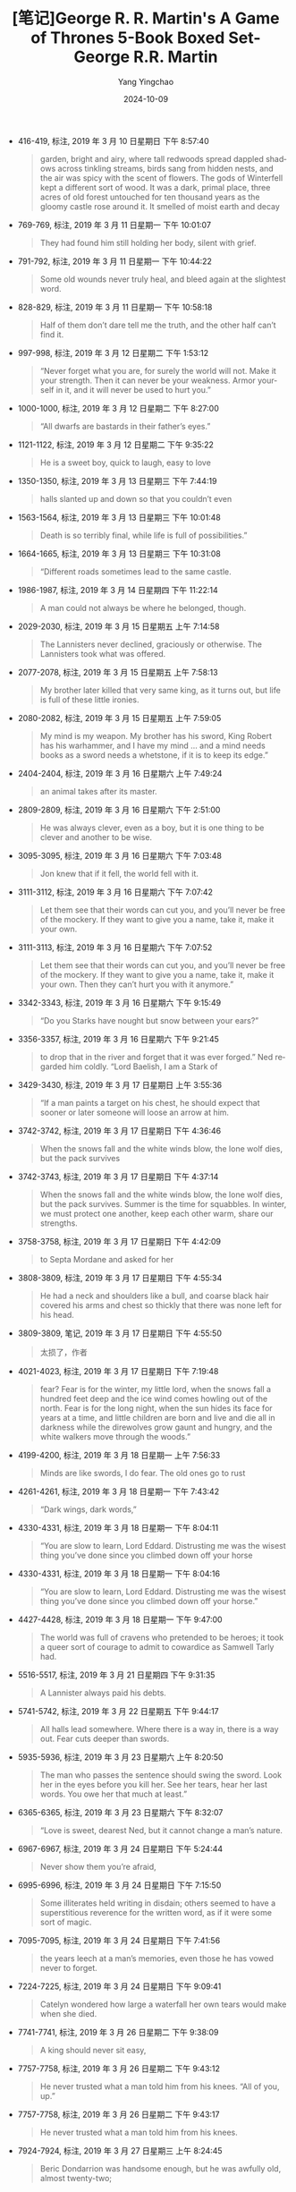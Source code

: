 :PROPERTIES:
:ID:       880b4f85-b0f0-4cb8-a921-3f1a69d46c76
:END:
#+TITLE: [笔记]George R. R. Martin's A Game of Thrones 5-Book Boxed Set-George R.R. Martin
#+AUTHOR: Yang Yingchao
#+DATE:   2024-10-09
#+OPTIONS:  ^:nil H:5 num:t toc:2 \n:nil ::t |:t -:t f:t *:t tex:t d:(HIDE) tags:not-in-toc
#+STARTUP:   oddeven lognotestate
#+SEQ_TODO: TODO(t) INPROGRESS(i) WAITING(w@) | DONE(d) CANCELED(c@)
#+LANGUAGE: en
#+TAGS:     noexport(n)
#+EXCLUDE_TAGS: noexport
#+FILETAGS: :George_R._R.:note:ireader:

- 416-419, 标注, 2019 年 3 月 10 日星期日 下午 8:57:40
  # note_md5: b13a0e271547590082fd59a4f4581f66
  #+BEGIN_QUOTE
  garden, bright and airy, where tall redwoods spread dappled shadows across tinkling streams, birds sang from
  hidden nests, and the air was spicy with the scent of flowers. The gods of Winterfell kept a different sort of
  wood. It was a dark, primal place, three acres of old forest untouched for ten thousand years as the gloomy
  castle rose around it. It smelled of moist earth and decay
  #+END_QUOTE

- 769-769, 标注, 2019 年 3 月 11 日星期一 下午 10:01:07
  # note_md5: 87830900e04af7bb09fc66839c94f267
  #+BEGIN_QUOTE
  They had found him still holding her body, silent with grief.
  #+END_QUOTE

- 791-792, 标注, 2019 年 3 月 11 日星期一 下午 10:44:22
  # note_md5: df2951ca3c1231bacfd88b77fccac415
  #+BEGIN_QUOTE
  Some old wounds never truly heal, and bleed again at the slightest word.
  #+END_QUOTE

- 828-829, 标注, 2019 年 3 月 11 日星期一 下午 10:58:18
  # note_md5: 28ad9f7c14921d3ca6d44832a36b75da
  #+BEGIN_QUOTE
  Half of them don’t dare tell me the truth, and the other half can’t find it.
  #+END_QUOTE

- 997-998, 标注, 2019 年 3 月 12 日星期二 下午 1:53:12
  # note_md5: 6cfa21fd217f74b5f5d4eef6c1094601
  #+BEGIN_QUOTE
  “Never forget what you are, for surely the world will not. Make it your strength. Then it can never be your
  weakness. Armor yourself in it, and it will never be used to hurt you.”
  #+END_QUOTE

- 1000-1000, 标注, 2019 年 3 月 12 日星期二 下午 8:27:00
  # note_md5: e3c937d4dd1512fa647b25dd3e29da14
  #+BEGIN_QUOTE
  “All dwarfs are bastards in their father’s eyes.”
  #+END_QUOTE

- 1121-1122, 标注, 2019 年 3 月 12 日星期二 下午 9:35:22
  # note_md5: 7f30d45495b56b543fd4f825b4c31626
  #+BEGIN_QUOTE
  He is a sweet boy, quick to laugh, easy to love
  #+END_QUOTE

- 1350-1350, 标注, 2019 年 3 月 13 日星期三 下午 7:44:19
  # note_md5: d6141dced6e114bb64c285b1be2adffd
  #+BEGIN_QUOTE
  halls slanted up and down so that you couldn’t even
  #+END_QUOTE

- 1563-1564, 标注, 2019 年 3 月 13 日星期三 下午 10:01:48
  # note_md5: bd58b20e679132217e585e2fd9384dad
  #+BEGIN_QUOTE
  Death is so terribly final, while life is full of possibilities.”
  #+END_QUOTE

- 1664-1665, 标注, 2019 年 3 月 13 日星期三 下午 10:31:08
  # note_md5: c58dd6944a41d5e10e71047ee4ad0821
  #+BEGIN_QUOTE
  “Different roads sometimes lead to the same castle.
  #+END_QUOTE

- 1986-1987, 标注, 2019 年 3 月 14 日星期四 下午 11:22:14
  # note_md5: f205a16edcb308af1e4feab820f3d7cc
  #+BEGIN_QUOTE
  A man could not always be where he belonged, though.
  #+END_QUOTE

- 2029-2030, 标注, 2019 年 3 月 15 日星期五 上午 7:14:58
  # note_md5: bcda8c578760e0107623ef6f99ac475d
  #+BEGIN_QUOTE
  The Lannisters never declined, graciously or otherwise. The Lannisters took what was offered.
  #+END_QUOTE

- 2077-2078, 标注, 2019 年 3 月 15 日星期五 上午 7:58:13
  # note_md5: 70589842ff1c27085aa4131570258f07
  #+BEGIN_QUOTE
  My brother later killed that very same king, as it turns out, but life is full of these little ironies.
  #+END_QUOTE

- 2080-2082, 标注, 2019 年 3 月 15 日星期五 上午 7:59:05
  # note_md5: 41fe05095f39f9c4b8e6c88fc56fdc1c
  #+BEGIN_QUOTE
  My mind is my weapon. My brother has his sword, King Robert has his warhammer, and I have my mind … and a mind
  needs books as a sword needs a whetstone, if it is to keep its edge.”
  #+END_QUOTE

- 2404-2404, 标注, 2019 年 3 月 16 日星期六 上午 7:49:24
  # note_md5: 551695a78c08aed6893deeeba6f4f0ff
  #+BEGIN_QUOTE
  an animal takes after its master.
  #+END_QUOTE

- 2809-2809, 标注, 2019 年 3 月 16 日星期六 下午 2:51:00
  # note_md5: 1ac67bd5f1366ba977e1b0db26585173
  #+BEGIN_QUOTE
  He was always clever, even as a boy, but it is one thing to be clever and another to be wise.
  #+END_QUOTE

- 3095-3095, 标注, 2019 年 3 月 16 日星期六 下午 7:03:48
  # note_md5: c231ee23695cfe7fc3ee056f4597331b
  #+BEGIN_QUOTE
  Jon knew that if it fell, the world fell with it.
  #+END_QUOTE

- 3111-3112, 标注, 2019 年 3 月 16 日星期六 下午 7:07:42
  # note_md5: 575580a72c5aecbbe62d6bf1a2e9814b
  #+BEGIN_QUOTE
  Let them see that their words can cut you, and you’ll never be free of the mockery. If they want to give you a
  name, take it, make it your own.
  #+END_QUOTE

- 3111-3113, 标注, 2019 年 3 月 16 日星期六 下午 7:07:52
  # note_md5: 22c0a186e79c8b96ab0deac61d1c043d
  #+BEGIN_QUOTE
  Let them see that their words can cut you, and you’ll never be free of the mockery. If they want to give you a
  name, take it, make it your own. Then they can’t hurt you with it anymore.”
  #+END_QUOTE

- 3342-3343, 标注, 2019 年 3 月 16 日星期六 下午 9:15:49
  # note_md5: 044ac21ae72375fc13b3b0727d52f2dc
  #+BEGIN_QUOTE
  “Do you Starks have nought but snow between your ears?”
  #+END_QUOTE

- 3356-3357, 标注, 2019 年 3 月 16 日星期六 下午 9:21:45
  # note_md5: e2d5a826b6e17b0b4ed289c2a6addd07
  #+BEGIN_QUOTE
  to drop that in the river and forget that it was ever forged.” Ned regarded him coldly. “Lord Baelish, I am a
  Stark of
  #+END_QUOTE

- 3429-3430, 标注, 2019 年 3 月 17 日星期日 上午 3:55:36
  # note_md5: ce35e3fe98303d8580510e77bce29d1e
  #+BEGIN_QUOTE
  “If a man paints a target on his chest, he should expect that sooner or later someone will loose an arrow at
  him.
  #+END_QUOTE

- 3742-3742, 标注, 2019 年 3 月 17 日星期日 下午 4:36:46
  # note_md5: dab8c8433451dabffe7a5b502ee636c6
  #+BEGIN_QUOTE
  When the snows fall and the white winds blow, the lone wolf dies, but the pack survives
  #+END_QUOTE

- 3742-3743, 标注, 2019 年 3 月 17 日星期日 下午 4:37:14
  # note_md5: dd8d1685aaf78a7c376a258e340b993e
  #+BEGIN_QUOTE
  When the snows fall and the white winds blow, the lone wolf dies, but the pack survives. Summer is the time
  for squabbles. In winter, we must protect one another, keep each other warm, share our strengths.
  #+END_QUOTE

- 3758-3758, 标注, 2019 年 3 月 17 日星期日 下午 4:42:09
  # note_md5: 59e99e58626a90673909b3d9a31e7d7a
  #+BEGIN_QUOTE
  to Septa Mordane and asked for her
  #+END_QUOTE

- 3808-3809, 标注, 2019 年 3 月 17 日星期日 下午 4:55:34
  # note_md5: 4f50c47d266154da787dbd5d9bb3e0fd
  #+BEGIN_QUOTE
  He had a neck and shoulders like a bull, and coarse black hair covered his arms and chest so thickly that
  there was none left for his head.
  #+END_QUOTE

- 3809-3809, 笔记, 2019 年 3 月 17 日星期日 下午 4:55:50
  # note_md5: fbbfaea66042e7159dc819efa2b7d289
  #+BEGIN_QUOTE
  太损了，作者
  #+END_QUOTE

- 4021-4023, 标注, 2019 年 3 月 17 日星期日 下午 7:19:48
  # note_md5: 906d97369ed059cd7d15504c58c2ca3d
  #+BEGIN_QUOTE
  fear? Fear is for the winter, my little lord, when the snows fall a hundred feet deep and the ice wind comes
  howling out of the north. Fear is for the long night, when the sun hides its face for years at a time, and
  little children are born and live and die all in darkness while the direwolves grow gaunt and hungry, and the
  white walkers move through the woods.”
  #+END_QUOTE

- 4199-4200, 标注, 2019 年 3 月 18 日星期一 上午 7:56:33
  # note_md5: a44bf60e9065c1238a1f6519e8be33ca
  #+BEGIN_QUOTE
  Minds are like swords, I do fear. The old ones go to rust
  #+END_QUOTE

- 4261-4261, 标注, 2019 年 3 月 18 日星期一 下午 7:43:42
  # note_md5: a46c0b83efdef191806694e6e6c962e9
  #+BEGIN_QUOTE
  “Dark wings, dark words,”
  #+END_QUOTE

- 4330-4331, 标注, 2019 年 3 月 18 日星期一 下午 8:04:11
  # note_md5: af135fbddbd6e63ec25926873fc56a66
  #+BEGIN_QUOTE
  “You are slow to learn, Lord Eddard. Distrusting me was the wisest thing you’ve done since you climbed down
  off your horse
  #+END_QUOTE

- 4330-4331, 标注, 2019 年 3 月 18 日星期一 下午 8:04:16
  # note_md5: e5371ee9f66eb2ebfb91f4d94b05c547
  #+BEGIN_QUOTE
  “You are slow to learn, Lord Eddard. Distrusting me was the wisest thing you’ve done since you climbed down
  off your horse.”
  #+END_QUOTE

- 4427-4428, 标注, 2019 年 3 月 18 日星期一 下午 9:47:00
  # note_md5: 953586a1464142a1fb3734b3deed02b4
  #+BEGIN_QUOTE
  The world was full of cravens who pretended to be heroes; it took a queer sort of courage to admit to
  cowardice as Samwell Tarly had.
  #+END_QUOTE

- 5516-5517, 标注, 2019 年 3 月 21 日星期四 下午 9:31:35
  # note_md5: 2ac96d4c2d40985afe4748618b887a48
  #+BEGIN_QUOTE
  A Lannister always paid his debts.
  #+END_QUOTE

- 5741-5742, 标注, 2019 年 3 月 22 日星期五 下午 9:44:17
  # note_md5: 06a2c0c200e5c1b7e10646222da553c2
  #+BEGIN_QUOTE
  All halls lead somewhere. Where there is a way in, there is a way out. Fear cuts deeper than swords.
  #+END_QUOTE

- 5935-5936, 标注, 2019 年 3 月 23 日星期六 上午 8:20:50
  # note_md5: a8deb8b45edac9ed415511331f02b6c9
  #+BEGIN_QUOTE
  The man who passes the sentence should swing the sword. Look her in the eyes before you kill her. See her
  tears, hear her last words. You owe her that much at least.”
  #+END_QUOTE

- 6365-6365, 标注, 2019 年 3 月 23 日星期六 下午 8:32:07
  # note_md5: acf65ca210a33a6a1b74d6ff5fdf9e36
  #+BEGIN_QUOTE
  “Love is sweet, dearest Ned, but it cannot change a man’s nature.
  #+END_QUOTE

- 6967-6967, 标注, 2019 年 3 月 24 日星期日 下午 5:24:44
  # note_md5: 7094cd8fa9b197a884b149abd38ccf6b
  #+BEGIN_QUOTE
  Never show them you’re afraid,
  #+END_QUOTE

- 6995-6996, 标注, 2019 年 3 月 24 日星期日 下午 7:15:50
  # note_md5: cf6c83f0c6d55967f30ecfc333352076
  #+BEGIN_QUOTE
  Some illiterates held writing in disdain; others seemed to have a superstitious reverence for the written
  word, as if it were some sort of magic.
  #+END_QUOTE

- 7095-7095, 标注, 2019 年 3 月 24 日星期日 下午 7:41:56
  # note_md5: ccb4115d764a50de90d783442835cfe9
  #+BEGIN_QUOTE
  the years leech at a man’s memories, even those he has vowed never to forget.
  #+END_QUOTE

- 7224-7225, 标注, 2019 年 3 月 24 日星期日 下午 9:09:41
  # note_md5: 139a5c1394b9ef9c549cdd925b2165c0
  #+BEGIN_QUOTE
  Catelyn wondered how large a waterfall her own tears would make when she died.
  #+END_QUOTE

- 7741-7741, 标注, 2019 年 3 月 26 日星期二 下午 9:38:09
  # note_md5: 3eba7bb9c0437483ebd723fd7c92ec2d
  #+BEGIN_QUOTE
  A king should never sit easy,
  #+END_QUOTE

- 7757-7758, 标注, 2019 年 3 月 26 日星期二 下午 9:43:12
  # note_md5: 1b2b4cda5ae0e88ed3f187d5d2f49b72
  #+BEGIN_QUOTE
  He never trusted what a man told him from his knees. “All of you, up.”
  #+END_QUOTE

- 7757-7758, 标注, 2019 年 3 月 26 日星期二 下午 9:43:17
  # note_md5: f2c3078db93af2fa4079a650be3cf0b6
  #+BEGIN_QUOTE
  He never trusted what a man told him from his knees.
  #+END_QUOTE

- 7924-7924, 标注, 2019 年 3 月 27 日星期三 上午 8:24:45
  # note_md5: e18124499545d53e8796e34ffd460f38
  #+BEGIN_QUOTE
  Beric Dondarrion was handsome enough, but he was awfully old, almost twenty-two;
  #+END_QUOTE

- 7924-7924, 笔记, 2019 年 3 月 27 日星期三 上午 8:24:54
  # note_md5: b81420d91bae049515112f758af09704
  #+BEGIN_QUOTE
  我擦
  #+END_QUOTE

- 7984-7985, 标注, 2019 年 3 月 27 日星期三 上午 8:52:10
  # note_md5: 8d412fdb533e2cbfe19f104dd2629b9b
  #+BEGIN_QUOTE
  trying to remember was like trying to catch the rain with her fingers.
  #+END_QUOTE

- 8143-8144, 标注, 2019 年 3 月 27 日星期三 下午 2:38:22
  # note_md5: 0efbb4fb407784e6f6644a0d628e54d2
  #+BEGIN_QUOTE
  If it came to that, the life of some child I did not know, against Robb and Sansa and Arya and Bran and
  Rickon, what would I do? Even
  #+END_QUOTE

- 8143-8144, 标注, 2019 年 3 月 27 日星期三 下午 2:38:49
  # note_md5: 075b25cf68f3db8b7a9ce6667b4f2466
  #+BEGIN_QUOTE
  If it came to that, the life of some child I did not know, against Robb and Sansa and Arya and Bran and
  Rickon, what would I do?
  #+END_QUOTE

- 8143-8144, 标注, 2019 年 3 月 27 日星期三 下午 2:44:46
  # note_md5: 12e97d97c13402c77bd4bd7d6b024fed
  #+BEGIN_QUOTE
  thought, If it came to that, the life of some child I did not know, against Robb and Sansa and Arya and Bran
  and Rickon, what would I do?
  #+END_QUOTE

- 8144-8144, 笔记, 2019 年 3 月 27 日星期三 下午 2:45:09
  # note_md5: d67766e1c1ab153c60ff062ebf8c3b84
  #+BEGIN_QUOTE
  不提 jon
  #+END_QUOTE

- 8185-8185, 标注, 2019 年 3 月 27 日星期三 下午 2:58:57
  # note_md5: 35bcee9a676827382c3344a858678648
  #+BEGIN_QUOTE
  “When you play the game of thrones, you win or you die. There is no middle ground.”
  #+END_QUOTE

- 8598-8599, 标注, 2019 年 3 月 27 日星期三 下午 9:02:26
  # note_md5: d3fa185e2697dfc51898545d88d0c19a
  #+BEGIN_QUOTE
  a length of dragonbone and Valyrian steel, as sharp as the difference between right and wrong, between true
  and false, between life and death.
  #+END_QUOTE

- 8616-8617, 标注, 2019 年 3 月 27 日星期三 下午 9:18:37
  # note_md5: e62efa37e19382590446001ecf1b654d
  #+BEGIN_QUOTE
  “You wear your honor like a suit of armor, Stark. You think it keeps you safe, but all it does is weigh you
  down and make it hard for you to move.
  #+END_QUOTE

- 8748-8752, 标注, 2019 年 3 月 28 日星期四 上午 7:51:36
  # note_md5: 8b2a002438f834c9a340cdab4034f19f
  #+BEGIN_QUOTE
  “Hear my words, and bear witness to my vow,” they recited, their voices filling the twilit grove. “Night
  gathers, and now my watch begins. It shall not end until my death. I shall take no wife, hold no lands, father
  no children. I shall wear no crowns and win no glory. I shall live and die at my post. I am the sword in the
  darkness. I am the watcher on the walls. I am the fire that burns against the cold, the light that brings the
  dawn, the horn that wakes the sleepers, the shield that guards the realms of men. I pledge my life and honor
  to the Night’s Watch, for this night and all the nights to come.”
  #+END_QUOTE

- 8961-8961, 标注, 2019 年 3 月 28 日星期四 下午 10:37:22
  # note_md5: 0a84bd7483a0c1302b70954b80b9e43d
  #+BEGIN_QUOTE
  The man who fears losing has already lost.
  #+END_QUOTE

- 8964-8964, 标注, 2019 年 3 月 28 日星期四 下午 10:37:59
  # note_md5: eba98dbd94e833fc2c0659ada4f91bf4
  #+BEGIN_QUOTE
  Never do what they expect,
  #+END_QUOTE

- 8979-8979, 标注, 2019 年 3 月 28 日星期四 下午 10:42:56
  # note_md5: a0b66b24ab7e33171d1194add6bceed0
  #+BEGIN_QUOTE
  “Fear cuts deeper than swords,”
  #+END_QUOTE

- 9369-9369, 标注, 2019 年 3 月 30 日星期六 下午 7:14:32
  # note_md5: 8613bdb7b7772a20dfd247bf3fc46870
  #+BEGIN_QUOTE
  They fed their dead servants on the flesh of human children
  #+END_QUOTE

- 9416-9416, 标注, 2019 年 3 月 30 日星期六 下午 7:24:34
  # note_md5: ee282de727ce827d355e74ee41da95fa
  #+BEGIN_QUOTE
  The things we love destroy us every time,
  #+END_QUOTE

- 10055-10056, 标注, 2019 年 3 月 31 日星期日 下午 6:33:02
  # note_md5: f5b2b92c025df19702ee22d17d36b573
  #+BEGIN_QUOTE
  There was ale and cheese on the table. Catelyn filled a horn,
  #+END_QUOTE

- 10276-10277, 标注, 2019 年 4 月 1 日星期一 下午 10:47:52
  # note_md5: 42bfeebe7ec2a531d0f1aeb3b3a825e3
  #+BEGIN_QUOTE
  “No sword is strong until it’s been tempered,”
  #+END_QUOTE

- 10611-10611, 标注, 2019 年 4 月 4 日星期四 下午 10:11:10
  # note_md5: 73e2b06c8e992df4b625439fee4d1543
  #+BEGIN_QUOTE
  It was not wine that killed the king. It was your mercy.”
  #+END_QUOTE

- 10656-10657, 标注, 2019 年 4 月 4 日星期四 下午 10:25:37
  # note_md5: 0978885a846b6e41cad56ee738f66a67
  #+BEGIN_QUOTE
  “The High Septon once told me that as we sin, so do we suffer. If that’s true, Lord Eddard, tell me … why is
  it always the innocents who suffer most, when you high lords play your game of thrones
  #+END_QUOTE

- 10656-10657, 标注, 2019 年 4 月 4 日星期四 下午 10:25:48
  # note_md5: 04dd9f6359d23ce18aeeb9f2dddf885e
  #+BEGIN_QUOTE
  “The High Septon once told me that as we sin, so do we suffer. If that’s true, Lord Eddard, tell me … why is
  it always the innocents who suffer most, when you high lords play your game of thrones?
  #+END_QUOTE

- 10983-10984, 标注, 2019 年 4 月 6 日星期六 上午 7:38:41
  # note_md5: b14af21bcbff44e0b20b756a6fa73005
  #+BEGIN_QUOTE
  Yet in his nightmare he faced it again … and this time the burning corpse wore Lord Eddard’s features. It was
  his father’s skin that burst and blackened, his father’s eyes that ran liquid down his cheeks like jellied
  tears.
  #+END_QUOTE

- 11105-11105, 标注, 2019 年 4 月 6 日星期六 下午 1:11:42
  # note_md5: cfdbd7f1b968b19bbbe482212fb71c96
  #+BEGIN_QUOTE
  “A craven can be as brave as any man, when there is nothing to fear.
  #+END_QUOTE

- 11623-11624, 标注, 2019 年 4 月 7 日星期日 上午 10:45:05
  # note_md5: e7a991ca506e2156a56842e478047534
  #+BEGIN_QUOTE
  A green boy, Tyrion remembered, more like to be brave than wise.
  #+END_QUOTE

- 11633-11633, 标注, 2019 年 4 月 7 日星期日 上午 10:53:20
  # note_md5: d546781718e88d9a43783f190fcf2048
  #+BEGIN_QUOTE
  “It will come when it comes,”
  #+END_QUOTE

- 11914-11914, 标注, 2019 年 4 月 7 日星期日 下午 5:19:29
  # note_md5: e2fc979d4053dd82a93e3fbcc96cf591
  #+BEGIN_QUOTE
  Her brother Rhaegar had died for the woman he loved.
  #+END_QUOTE

- 11914-11914, 笔记, 2019 年 4 月 7 日星期日 下午 5:19:49
  # note_md5: a63dbb107716653bd991906f92ad4fb5
  #+BEGIN_QUOTE
  来安娜
  #+END_QUOTE

- 13116-13116, 标注, 2019 年 4 月 13 日星期六 下午 5:02:34
  # note_md5: 2772cc6af8a11efdb53e6f170116bfad
  #+BEGIN_QUOTE
  “The things we love destroy us every time, lad.
  #+END_QUOTE

- 13147-13148, 标注, 2019 年 4 月 13 日星期六 下午 5:08:16
  # note_md5: 61e1597bfdab5d96d76b12dfb07b6a81
  #+BEGIN_QUOTE
  have no place, Jon wanted to say, I’m a bastard, I have no rights, no name, no mother, and now not even a
  father.
  #+END_QUOTE

- 13491-13492, 标注, 2019 年 4 月 13 日星期六 下午 9:51:04
  # note_md5: e36409665bbff64b2163a299a775a07f
  #+BEGIN_QUOTE
  The first star was a comet, burning red. Bloodred; fire red; the dragon’s tail.
  #+END_QUOTE

- 13879-13880, 标注, 2019 年 4 月 14 日星期日 下午 4:59:52
  # note_md5: 945e42905177bfb2ab1769de046da53c
  #+BEGIN_QUOTE
  Dragonstone was grim beyond a doubt, a lonely citadel in the wet waste surrounded by storm and salt, with the
  smoking shadow of the mountain at its back.
  #+END_QUOTE

- 14206-14206, 标注, 2019 年 4 月 15 日星期一 下午 10:52:41
  # note_md5: 582ec095154a06cc0a9b06b36908b0bd
  #+BEGIN_QUOTE
  “The night is dark and full of terrors.”
  #+END_QUOTE

- 14395-14397, 标注, 2019 年 4 月 16 日星期二 下午 10:25:32
  # note_md5: 6caab21692683e5e4cde859a96ea8772
  #+BEGIN_QUOTE
  but it was Jon Snow she thought of most. She wished somehow they could come to the Wall before Winterfell, so
  Jon might muss up her hair and call her “little sister.” She’d tell him, “I missed you,” and he’d say it too
  at the very same moment, the way they always used to say things together.
  #+END_QUOTE

- 14684-14685, 标注, 2019 年 4 月 18 日星期四 下午 12:37:37
  # note_md5: 6efc0a458d3ff7857d3f675248bd729b
  #+BEGIN_QUOTE
  “Courage and folly are cousins,
  #+END_QUOTE

- 14724-14725, 标注, 2019 年 4 月 18 日星期四 下午 12:53:41
  # note_md5: 4637cf296bbb21b22116f6de4610db99
  #+BEGIN_QUOTE
  Eddard Stark was plotting with Renly and he’d written to Lord Stannis, offering him the throne. We might have
  lost all. Even so, it was a close thing. If Sansa hadn’t come to me and told me all her father’s plans
  #+END_QUOTE

- 14730-14731, 标注, 2019 年 4 月 18 日星期四 下午 12:54:26
  # note_md5: 5081586fdd6dda5d4765e973315a157a
  #+BEGIN_QUOTE
  “Joff wanted someone to blame for Robert’s death. Varys suggested Ser Barristan.
  #+END_QUOTE

- 14773-14773, 标注, 2019 年 4 月 18 日星期四 下午 1:08:10
  # note_md5: d743f2ab91b0d8b7c7eb271b743c26b5
  #+BEGIN_QUOTE
  Schemes are like fruit, they require a certain ripening.
  #+END_QUOTE

- 15307-15308, 标注, 2019 年 4 月 19 日星期五 下午 9:30:25
  # note_md5: d66d021d255c3695c8be3ebeeeb9844c
  #+BEGIN_QUOTE
  “There’s no shame in fear, my father told me, what matters is how we face
  #+END_QUOTE

- 15307-15308, 标注, 2019 年 4 月 19 日星期五 下午 9:30:34
  # note_md5: 488deb96f1a95fd2ed73368a0b008d73
  #+BEGIN_QUOTE
  “There’s no shame in fear, my father told me, what matters is how we face it.
  #+END_QUOTE

- 15352-15353, 标注, 2019 年 4 月 20 日星期六 下午 2:28:38
  # note_md5: 9bed807be581430f4c15c9979d60cd6a
  #+BEGIN_QUOTE
  Some men are like swords, made for fighting. Hang them up and they go to rust.”
  #+END_QUOTE

- 15354-15356, 标注, 2019 年 4 月 20 日星期六 下午 2:30:58
  # note_md5: 9b1211dea4f65579d8bc55a19b119333
  #+BEGIN_QUOTE
  “Robert was the true steel. Stannis is pure iron, black and hard and strong, yes, but brittle, the way iron
  gets. He’ll break before he bends. And Renly, that one, he’s copper, bright and shiny, pretty to look at but
  not worth all that much at the end of the day.”
  #+END_QUOTE

- 15679-15679, 标注, 2019 年 4 月 20 日星期六 下午 9:23:46
  # note_md5: 1391376f80204766b5c58858fdd58521
  #+BEGIN_QUOTE
  My first rule of war, Cat—never give the enemy his wish.
  #+END_QUOTE

- 15879-15880, 标注, 2019 年 4 月 21 日星期日 上午 7:26:36
  # note_md5: a8fd6ffccf471a31ac1a150fac30b176
  #+BEGIN_QUOTE
  “So power is a mummer’s trick?” “A shadow on the wall,” Varys murmured, “yet shadows can kill. And ofttimes a
  very small man can cast a very large shadow.”
  #+END_QUOTE

- 15979-15981, 标注, 2019 年 4 月 21 日星期日 上午 9:56:46
  # note_md5: 83f0b15e4b8633c4f9ad72dcaaa90a3c
  #+BEGIN_QUOTE
  “Time was, a man in black was feasted from Dorne to Winterfell, and even high lords called it an honor to
  shelter him under their roofs,” he said bitterly. “Now cravens like you want hard coin for a bite of wormy
  apple.” He spat.
  #+END_QUOTE

- 16085-16085, 标注, 2019 年 4 月 21 日星期日 上午 10:47:22
  # note_md5: d36936e85306db1652bd81504314beb2
  #+BEGIN_QUOTE
  for the night is dark and full of terrors.”
  #+END_QUOTE

- 16122-16125, 标注, 2019 年 4 月 21 日星期日 下午 12:15:44
  # note_md5: 0c3c186f5e5b72ac7b7d6eed3672f65a
  #+BEGIN_QUOTE
  “In ancient books of Asshai it is written that there will come a day after a long summer when the stars bleed
  and the cold breath of darkness falls heavy on the world. In this dread hour a warrior shall draw from the
  fire a burning sword. And that sword shall be Lightbringer, the Red Sword of Heroes, and he who clasps it
  shall be Azor Ahai come again, and the darkness shall flee before him.”
  #+END_QUOTE

- 16538-16538, 标注, 2019 年 4 月 24 日星期三 下午 6:04:32
  # note_md5: f2d3ea7d6a58ac14fb77d0894f848a68
  #+BEGIN_QUOTE
  “What is dead may never die,”
  #+END_QUOTE

- 16538-16539, 标注, 2019 年 4 月 24 日星期三 下午 6:05:34
  # note_md5: 3c7e4ef11dde38c2b53af377cf3b897d
  #+BEGIN_QUOTE
  “What is dead may never die,” his uncle echoed, “but rises again, harder and stronger. Stand.”
  #+END_QUOTE

- 16564-16565, 标注, 2019 年 4 月 24 日星期三 下午 6:42:02
  # note_md5: edc8cabcc3fd3b6f48e34f9a98a157ed
  #+BEGIN_QUOTE
  “A woman may inherit only if there is no male heir in the direct line,”
  #+END_QUOTE

- 16747-16747, 标注, 2019 年 4 月 24 日星期三 下午 11:07:22
  # note_md5: 0f3337e36f25e1f3842bfa75f15ed84e
  #+BEGIN_QUOTE
  down her back. The cream-colored dragon
  #+END_QUOTE

- 16750-16750, 标注, 2019 年 4 月 25 日星期四 下午 8:10:09
  # note_md5: 823c2fd338836d79402c1a46526154ab
  #+BEGIN_QUOTE
  The Unburnt, they called her, and Mother of Dragons. Her word was their law.
  #+END_QUOTE

- 17357-17358, 标注, 2019 年 4 月 27 日星期六 下午 4:52:50
  # note_md5: 7f720cde75913e584d79b45edc0cc7fa
  #+BEGIN_QUOTE
  “When you tear out a man’s tongue, you are not proving him a liar, you’re only telling the world that you fear
  what he might say.”
  #+END_QUOTE

- 17380-17381, 标注, 2019 年 4 月 27 日星期六 下午 5:01:15
  # note_md5: b58d3c1716c846f022a1a7a94a3359d4
  #+BEGIN_QUOTE
  And the best lies contain within them nuggets of truth, enough to give a listener pause.
  #+END_QUOTE

- 17539-17540, 标注, 2019 年 4 月 28 日星期日 下午 10:40:53
  # note_md5: b1e7eb540afcc4865a2cb9dd4e5a1145
  #+BEGIN_QUOTE
  “Men see what they expect to see,” Varys
  #+END_QUOTE

- 17539-17540, 标注, 2019 年 4 月 28 日星期日 下午 10:41:09
  # note_md5: 63d41539d14452a47d29d8f22a8a19aa
  #+BEGIN_QUOTE
  “Men see what they expect to see,”
  #+END_QUOTE

- 17633-17633, 标注, 2019 年 4 月 29 日星期一 上午 9:31:44
  # note_md5: 776da74521c40c80f37152e9d4f6c40d
  #+BEGIN_QUOTE
  “A good lord comforts and protects the weak and helpless,”
  #+END_QUOTE

- 18281-18282, 标注, 2019 年 5 月 4 日星期六 下午 9:56:51
  # note_md5: d0bdeb6d1f589c97fc8e074abb7d1b92
  #+BEGIN_QUOTE
  A hound will die for you, but never lie to you. And he’ll look you straight in the face.”
  #+END_QUOTE

- 18470-18470, 标注, 2019 年 5 月 5 日星期日 下午 8:37:14
  # note_md5: 890fc102fd0d73f8b79249e1d5dc1e6b
  #+BEGIN_QUOTE
  lantern bugs
  #+END_QUOTE

- 18656-18656, 标注, 2019 年 5 月 6 日星期一 下午 8:15:29
  # note_md5: c89613fe3adcb591515cb1f7f3e339c7
  #+BEGIN_QUOTE
  chanting for food. Joff had unleashed a storm
  #+END_QUOTE

- 18954-18956, 标注, 2019 年 5 月 8 日星期三 下午 7:03:45
  # note_md5: 55a53e539ff942adb9b31217475eb060
  #+BEGIN_QUOTE
  “The finest knight I ever saw was Ser Arthur Dayne, who fought with a blade called Dawn, forged from the heart
  of a fallen star. They called him the Sword of the Morning, and he would have killed me but for Howland Reed.”
  #+END_QUOTE

- 19541-19541, 标注, 2019 年 5 月 11 日星期六 下午 2:53:37
  # note_md5: 52e8dcb828df22a7fc0df79b98cb59a7
  #+BEGIN_QUOTE
  You never ate at his board, nor slept by his fire. He never gave you guest-right, so you’re not bound to him.
  #+END_QUOTE

- 19646-19646, 标注, 2019 年 5 月 11 日星期六 下午 4:44:01
  # note_md5: 857d48be8b640724e49750d1a57f92f7
  #+BEGIN_QUOTE
  Horn of Winter
  #+END_QUOTE

- 20426-20426, 标注, 2019 年 5 月 13 日星期一 下午 8:30:14
  # note_md5: 1a00a8b0d16f0479a577f90fda0f9f96
  #+BEGIN_QUOTE
  showered Dany with promises from the moment
  #+END_QUOTE

- 20447-20449, 标注, 2019 年 5 月 13 日星期一 下午 9:16:37
  # note_md5: c0a534d62f412ad2cb7932587bb2e422
  #+BEGIN_QUOTE
  tears. I want to make my kingdom beautiful, to fill it with fat men and pretty maids and laughing children. I
  want my people to smile when they see me ride by, the way Viserys said they smiled for my father.
  #+END_QUOTE

- 20449-20449, 笔记, 2019 年 5 月 13 日星期一 下午 9:17:54
  # note_md5: 9f16edf06a217091853ee48c97979fa2
  #+BEGIN_QUOTE
  But,疯王真的受人爱戴吗？
  #+END_QUOTE

- 20664-20666, 标注, 2019 年 5 月 14 日星期二 下午 9:50:55
  # note_md5: bd50a40aa5bbc7e4da6a0c70562221ff
  #+BEGIN_QUOTE
  The years pass in their hundreds and their thousands, and what does any man see of life but a few summers, a
  few winters? We look at mountains and call them eternal, and so they seem … but in the course of time,
  mountains rise and fall, rivers change their courses, stars fall from the sky, and great cities sink beneath
  the sea. Even gods die, we think. Everything changes.
  #+END_QUOTE

- 21122-21126, 标注, 2019 年 5 月 17 日星期五 下午 9:46:55
  # note_md5: 2f0f6909242a406d81e75899ad14d4b0
  #+BEGIN_QUOTE
  Dragonstone, but I find you here instead.” “You are frank, Lady Stark. Very well, I’ll answer you frankly. To
  take the city, I need the power of these southron lords I see across the field. My brother has them. I must
  needs take them from him.” “Men give their allegiance where they will, my lord. These lords swore fealty to
  Robert and House Baratheon. If you and your brother were to put aside your quarrel—” “I have no quarrel with
  Renly, should he prove
  #+END_QUOTE

- 21420-21421, 标注, 2019 年 5 月 19 日星期日 上午 9:47:57
  # note_md5: 91b4de01db872e3e440c8ed1a359fc47
  #+BEGIN_QUOTE
  “Sorcery is the sauce fools spoon over failure to hide the flavor of their own incompetence.
  #+END_QUOTE

- 21459-21460, 标注, 2019 年 5 月 19 日星期日 上午 9:55:14
  # note_md5: 79c94f843494d83a24defacc85210b42
  #+BEGIN_QUOTE
  God is one, Septon Osmynd had taught her when she was a girl, with seven aspects, as the sept is a single
  building, with seven walls.
  #+END_QUOTE

- 22602-22603, 标注, 2019 年 5 月 22 日星期三 下午 10:50:10
  # note_md5: 0d7cc1b5499724b9648a454dda2266c7
  #+BEGIN_QUOTE
  “That stripling … wretched boy … not speak that name to me, your duty
  #+END_QUOTE

- 22781-22782, 标注, 2019 年 5 月 23 日星期四 下午 7:42:04
  # note_md5: 000cff8f32a824d757c02ad8ddc9d17a
  #+BEGIN_QUOTE
  “To go north, you must journey south. To reach the west, you must go east. To go forward you must go back, and
  to touch the light you must pass beneath the shadow.”
  #+END_QUOTE

- 22829-22830, 标注, 2019 年 5 月 23 日星期四 下午 8:02:42
  # note_md5: 0c68408d911c855c6806b15247c60a8e
  #+BEGIN_QUOTE
  Nothing knits a broken realm together so quick as an invading army on its soil.”
  #+END_QUOTE

- 23233-23234, 标注, 2019 年 5 月 25 日星期六 下午 4:52:36
  # note_md5: 798b66e6acfbf57fa8455430011c474b
  #+BEGIN_QUOTE
  “A good act does not wash out the bad, nor a bad act the good. Each should have its own reward.
  #+END_QUOTE

- 23391-23392, 标注, 2019 年 5 月 25 日星期六 下午 8:31:30
  # note_md5: 2cb26d7e4599de36fdae80c93e456fd6
  #+BEGIN_QUOTE
  this Storm’s End is an old place. There are spells woven into the stones. Dark walls that no shadow can
  pass—ancient, forgotten, yet still in place.”
  #+END_QUOTE

- 23393-23394, 标注, 2019 年 5 月 25 日星期六 下午 8:34:47
  # note_md5: 5c9499b426bbe8e4f39dd667eeb17bf9
  #+BEGIN_QUOTE
  There are no shadows in the dark. Shadows are the servants of light, the children of fire. The brightest flame
  casts the darkest shadows.”
  #+END_QUOTE

- 23506-23507, 标注, 2019 年 5 月 26 日星期日 下午 7:44:37
  # note_md5: 8bd70df2490aaca923870e1c932f458c
  #+BEGIN_QUOTE
  The warhorn he had given to Sam. On closer examination the horn had proved cracked, and even after he had
  cleaned all the dirt out, Jon had been unable to get any sound from it.
  #+END_QUOTE

- 24345-24345, 标注, 2019 年 5 月 30 日星期四 下午 1:33:45
  # note_md5: 7b085c3261b3162e90f1929468d20e83
  #+BEGIN_QUOTE
  “By all the gods of sea and air, and even him of fire, I swear it.”
  #+END_QUOTE

- 24580-24581, 标注, 2019 年 5 月 31 日星期五 下午 8:43:50
  # note_md5: 1277c28394178e7152890c56fc6246fe
  #+BEGIN_QUOTE
  In a throne above them sat a dead man with the head of a wolf. He wore an iron crown and held a leg of lamb in
  one hand as a king might hold a scepter, and his eyes followed Dany with mute appeal.
  #+END_QUOTE

- 24581-24581, 笔记, 2019 年 5 月 31 日星期五 下午 8:44:13
  # note_md5: 01c8246f96e8a01b210b554abe742e3a
  #+BEGIN_QUOTE
  血色婚礼
  #+END_QUOTE

- 24597-24600, 标注, 2019 年 5 月 31 日星期五 下午 9:04:25
  # note_md5: 2a128cca1892cdac38beb5a28be9cf71
  #+BEGIN_QUOTE
  “Aegon,” he said to a woman nursing a newborn babe in a great wooden bed. “What better name for a king?” “Will
  you make a song for him?” the woman asked. “He has a song,” the man replied. “He is the prince that was
  promised, and his is the song of ice and fire.” He
  #+END_QUOTE

- 24668-24668, 标注, 2019 年 5 月 31 日星期五 下午 9:40:14
  # note_md5: 4b616310afadf2d9688ea8acd19afd50
  #+BEGIN_QUOTE
  three fires must you light … one for life and one for death and one to love …
  #+END_QUOTE

- 24669-24670, 标注, 2019 年 5 月 31 日星期五 下午 9:41:14
  # note_md5: 44d64b36f3ec4cda675dac0cb1f9cc35
  #+BEGIN_QUOTE
  three mounts must you ride … one to bed and one to dread and one to love … The
  #+END_QUOTE

- 24671-24672, 标注, 2019 年 5 月 31 日星期五 下午 9:41:49
  # note_md5: 778189ad8fea8e44755aa5c53f187508
  #+BEGIN_QUOTE
  three treasons will you know … once for blood and once for gold and once for love …
  #+END_QUOTE

- 24676-24678, 标注, 2019 年 5 月 31 日星期五 下午 9:44:31
  # note_md5: 1b88bfc3f22b618a69400af52139020f
  #+BEGIN_QUOTE
  A tall lord with copper skin and silver-gold hair stood beneath the banner of a fiery stallion, a burning city
  behind him. Rubies flew like drops of blood from the chest of a dying prince, and he sank to his knees in the
  water and with his last breath murmured a woman’s name. …
  #+END_QUOTE

- 24703-24703, 标注, 2019 年 6 月 1 日星期六 上午 7:49:34
  # note_md5: 2a1a7ec319bea1a36b60001d10550754
  #+BEGIN_QUOTE
  her left, any door, but there was nothing, only
  #+END_QUOTE

- 24775-24776, 标注, 2019 年 6 月 1 日星期六 下午 2:54:49
  # note_md5: d51bb8ba7b22ba231d5b4f39bea73b80
  #+BEGIN_QUOTE
  trebuchets stood side by side in the market square,
  #+END_QUOTE

- 24849-24850, 标注, 2019 年 6 月 1 日星期六 下午 4:20:45
  # note_md5: 2b4e7ee4cd55e47294dbc1f996877bc9
  #+BEGIN_QUOTE
  magic had begun to go out of the world the day the last dragon died.”
  #+END_QUOTE

- 25571-25571, 标注, 2019 年 6 月 4 日星期二 下午 7:54:19
  # note_md5: 88146d7c39e7a603c80e22bfd5d56a36
  #+BEGIN_QUOTE
  To lead men you must know them, Jon
  #+END_QUOTE

- 25571-25571, 标注, 2019 年 6 月 4 日星期二 下午 7:54:25
  # note_md5: 7b456c7c2d1620a074c75b8d77ec5cde
  #+BEGIN_QUOTE
  To lead men you must know them,
  #+END_QUOTE

- 25805-25806, 标注, 2019 年 6 月 5 日星期三 上午 7:08:52
  # note_md5: 8eebaf14dbcc8af336b17560f9adc195
  #+BEGIN_QUOTE
  A day will come when you think yourself safe and happy, and suddenly your joy will turn to ashes in your
  mouth, and you’ll know the debt is paid.”
  #+END_QUOTE

- 25987-25987, 标注, 2019 年 6 月 6 日星期四 下午 6:49:46
  # note_md5: 0b662859df970e59c7ebc328aa9fb15f
  #+BEGIN_QUOTE
  people often claim to hunger for truth, but seldom like the taste when it’s served up.”
  #+END_QUOTE

- 26792-26793, 标注, 2019 年 6 月 8 日星期六 下午 7:51:54
  # note_md5: fa162249095e9641bf4b73a856738458
  #+BEGIN_QUOTE
  would sooner face any number of swords than sit helpless like this, pretending to enjoy the company of this
  flock of frightened hens.”
  #+END_QUOTE

- 26792-26793, 标注, 2019 年 6 月 8 日星期六 下午 7:52:05
  # note_md5: 49c3c27ffb067e6dfd7dee8fb3f3ac02
  #+BEGIN_QUOTE
  “I would sooner face any number of swords than sit helpless like this, pretending to enjoy the company of this
  flock of frightened hens.”
  #+END_QUOTE

- 27159-27159, 标注, 2019 年 6 月 9 日星期日 下午 4:34:30
  # note_md5: ca8e07ec526c6b86bdfec5c41eac2287
  #+BEGIN_QUOTE
  her people and her dragons in her absence,
  #+END_QUOTE

- 27221-27222, 标注, 2019 年 6 月 9 日星期日 下午 5:05:43
  # note_md5: 8d1abe91c150bbd85ff577ca24d0d07b
  #+BEGIN_QUOTE
  Dany found her thoughts returning to the Palace of Dust once more, as the tongue returns to a space left by a
  missing tooth.
  #+END_QUOTE

- 27234-27234, 标注, 2019 年 6 月 9 日星期日 下午 5:08:06
  # note_md5: 623ba50b5da07c13ab6975900093e985
  #+BEGIN_QUOTE
  “His is the song of ice and fire, my brother said.
  #+END_QUOTE

- 27237-27238, 标注, 2019 年 6 月 9 日星期日 下午 5:09:40
  # note_md5: a51ec6601695b11b0e7770e11073508c
  #+BEGIN_QUOTE
  My brother said the babe was the prince that was promised and told her to name him Aegon.”
  #+END_QUOTE

- 27591-27596, 标注, 2019 年 6 月 10 日星期一 上午 8:14:53
  # note_md5: 237169cf4dfaa22c46d1979b09f8a3ff
  #+BEGIN_QUOTE
  “When the snows fall and the white winds blow, the lone wolf dies, but the pack survives,” he said. “But there
  is no pack,” she whispered to the weirwood. Bran and Rickon were dead, the Lannisters had Sansa, Jon had gone
  to the Wall. “I’m not even me now, I’m Nan.” “You are Arya of Winterfell, daughter of the north. You told me
  you could be strong. You have the wolf blood in you.” “The wolf blood.” Arya remembered now. “I’ll be as
  strong as Robb. I said I would.” She took a deep breath, then lifted the broomstick in both hands and brought
  #+END_QUOTE

- 27591-27591, 标注, 2019 年 6 月 10 日星期一 上午 8:15:02
  # note_md5: f10f0f6d2f0415e8b16d44d6ba4ee5ee
  #+BEGIN_QUOTE
  “When the snows fall and the white winds blow, the lone wolf dies, but the pack survives,”
  #+END_QUOTE

- 27848-27849, 标注, 2019 年 6 月 11 日星期二 下午 1:17:29
  # note_md5: 69cdfb4a162725e4ab52fd215977c366
  #+BEGIN_QUOTE
  “Lovelier than you know, sweet child. It’s magic, you see. It’s justice you hold. It’s vengeance for your
  father.”
  #+END_QUOTE

- 27849-27849, 笔记, 2019 年 6 月 11 日星期二 下午 1:17:41
  # note_md5: e76b65e95879e0c2e378ce87510416cb
  #+BEGIN_QUOTE
  毒药。
  #+END_QUOTE

- 28111-28112, 标注, 2019 年 6 月 11 日星期二 下午 9:21:57
  # note_md5: 949b27cb56224296aa766196e20ec45b
  #+BEGIN_QUOTE
  No one heard. No one came. Alone in the dark, he fell
  #+END_QUOTE

- 28516-28517, 标注, 2019 年 6 月 12 日星期三 下午 9:00:38
  # note_md5: 510f21dd6598fe1dd2bf3fd864f3278d
  #+BEGIN_QUOTE
  This was where they came when the warmth had seeped out of their bodies; this was the dark hall of the dead,
  where the living feared to tread.
  #+END_QUOTE

- 29433-29434, 标注, 2019 年 6 月 13 日星期四 下午 8:14:09
  # note_md5: adc38d58bd7e301fe0be1668c424a2bf
  #+BEGIN_QUOTE
  fourteen was a good number, enough to do what needed doing but not so many that they couldn’t keep the secret.
  #+END_QUOTE

- 30413-30413, 标注, 2019 年 6 月 15 日星期六 下午 6:33:27
  # note_md5: 31e52b082c9a212e6058087be3fad424
  #+BEGIN_QUOTE
  “Some battles are won with swords and spears, others with quills and ravens.
  #+END_QUOTE

- 30458-30460, 标注, 2019 年 6 月 15 日星期六 下午 6:35:11
  # note_md5: d75e8b11d5217ef2023a8eff0794a8fc
  #+BEGIN_QUOTE
  Every lord has need of a beast from time to time … a lesson you seem to have learned, judging from Ser Bronn
  and those clansmen of yours.”
  #+END_QUOTE

- 30474-30475, 标注, 2019 年 6 月 15 日星期六 下午 6:43:45
  # note_md5: b28d0f7e6ff3bce94b157fd0d68e600b
  #+BEGIN_QUOTE
  You are an ill-made, devious, disobedient, spiteful little creature full of envy, lust, and low cunning. Men’s
  laws give you the right to bear my name and display my colors, since I cannot prove that you are not mine.
  #+END_QUOTE

- 30659-30659, 笔记, 2019 年 6 月 15 日星期六 下午 7:46:14
  # note_md5: fd25c4a842e1857a37be6e2a4f96677f
  #+BEGIN_QUOTE
  荆棘女王
  #+END_QUOTE

- 30659-30660, 标注, 2019 年 6 月 15 日星期六 下午 7:46:14
  # note_md5: b65c94e3cfb60908a3d8cadc576676ce
  #+BEGIN_QUOTE
  Queen of Thorns,
  #+END_QUOTE

- 30780-30781, 标注, 2019 年 6 月 15 日星期六 下午 8:51:30
  # note_md5: b5a8ffd5e1de9a92ee3fb2b8273fadbb
  #+BEGIN_QUOTE
  Should you ever have a son, Sansa, beat him frequently so he learns to mind you.
  #+END_QUOTE

- 30780-30781, 标注, 2019 年 6 月 15 日星期六 下午 8:51:49
  # note_md5: 3bf3be7686e3ea1e364545ced2907492
  #+BEGIN_QUOTE
  Should you ever have a son, Sansa, beat him frequently so he learns to mind you. I only had the one boy and I
  hardly beat him at all, so now he pays more heed to Butterbumps than he does to me. A
  #+END_QUOTE

- 30780-30781, 标注, 2019 年 6 月 15 日星期六 下午 8:51:59
  # note_md5: 6afa3eed996c5520656de4e494e3bc09
  #+BEGIN_QUOTE
  Should you ever have a son, Sansa, beat him frequently so he learns to mind you. I only had the one boy and I
  hardly beat him at all, so now he pays more heed to Butterbumps than he does to me.
  #+END_QUOTE

- 30967-30968, 标注, 2019 年 6 月 16 日星期日 上午 8:37:54
  # note_md5: 150245d09d094587ae40c5db53aa7916
  #+BEGIN_QUOTE
  in battle discipline beats numbers nine times of every ten,
  #+END_QUOTE

- 31262-31262, 标注, 2019 年 6 月 16 日星期日 下午 2:20:59
  # note_md5: 8cdfc0fe0c4995e4e1f3942cac867267
  #+BEGIN_QUOTE
  One voice may speak you false, but in many there is always truth to be found.”
  #+END_QUOTE

- 31344-31345, 标注, 2019 年 6 月 16 日星期日 下午 2:35:42
  # note_md5: c9962564229cd102c812d31820a553f6
  #+BEGIN_QUOTE
  “It seems to me that a queen who trusts no one is as foolish as a queen who trusts everyone.
  #+END_QUOTE

- 31592-31594, 标注, 2019 年 6 月 16 日星期日 下午 3:35:53
  # note_md5: 87bcbdb46d34be64193c0064243d7799
  #+BEGIN_QUOTE
  The greenseers were more than that. They were wargs as well, as you are, and the greatest of them could wear
  the skins of any beast that flies or swims or crawls, and could look through the eyes of the weirwoods as
  well, and see the truth that lies beneath the world.
  #+END_QUOTE

- 32713-32716, 标注, 2019 年 6 月 17 日星期一 下午 8:42:06
  # note_md5: 617a14b6d0bec6e8c7d8f601baf33d37
  #+BEGIN_QUOTE
  “Dare I ask how many swords come with your bride, Robb?” “Fifty. A dozen knights.” His voice was glum, as well
  it might be. When the marriage contract had been made at the Twins, old Lord Walder Frey had sent Robb off
  with a thousand mounted knights and near three thousand foot.
  #+END_QUOTE

- 32905-32907, 标注, 2019 年 6 月 18 日星期二 上午 7:23:29
  # note_md5: 33f054a0fcc00aa1773721fb3547523c
  #+BEGIN_QUOTE
  Old Nan used to tell stories about knights and their ladies who would sleep in a single bed with a blade
  between them for honor’s sake, but he thought this must be the first time where a direwolf took the place of
  the sword.
  #+END_QUOTE

- 33382-33382, 标注, 2019 年 6 月 18 日星期二 下午 1:07:19
  # note_md5: 7d1f864d78b1adc68271a0c56ceb9bfc
  #+BEGIN_QUOTE
  broken branches. Then up a gentle slope and
  #+END_QUOTE

- 34552-34553, 标注, 2019 年 6 月 19 日星期三 下午 10:17:25
  # note_md5: f77e69eee314b92ca739cec22bc220df
  #+BEGIN_QUOTE
  “I dreamt I saw a shadow with a burning heart butchering a golden stag,
  #+END_QUOTE

- 34603-34604, 标注, 2019 年 6 月 19 日星期三 下午 11:08:12
  # note_md5: 4e73088e18038629a8bae59f0d3fdaf7
  #+BEGIN_QUOTE
  The gods give each of us our little gifts and talents, and it is meant for us to use them,
  #+END_QUOTE

- 35159-35160, 标注, 2019 年 6 月 21 日星期五 下午 8:31:08
  # note_md5: 65626d2b5a01fefbb15d6ab126d4ba14
  #+BEGIN_QUOTE
  Old stories are like old friends, she used to say. You have to visit them from time to time.”
  #+END_QUOTE

- 35358-35359, 标注, 2019 年 6 月 22 日星期六 上午 9:09:00
  # note_md5: 584bfa346cc954f1f45a3d50fd589d89
  #+BEGIN_QUOTE
  When the red star bleeds and the darkness gathers, Azor Ahai shall be born again amidst smoke and salt to wake
  dragons out of stone.
  #+END_QUOTE

- 36880-36881, 标注, 2019 年 6 月 24 日星期一 上午 7:29:49
  # note_md5: 6cb3d62840daaadfd7708865d13f0592
  #+BEGIN_QUOTE
  There is a tool for every task, and a task for every tool.”
  #+END_QUOTE

- 37062-37064, 标注, 2019 年 6 月 24 日星期一 下午 9:50:47
  # note_md5: 9f8e485375ec8bd4011a74760ea21f92
  #+BEGIN_QUOTE
  You don’t build a wall seven hundred feet high to keep savages in skins from stealing women. The Wall was made
  to guard the realms of men … and not against other men, which is all the wildlings are
  #+END_QUOTE

- 38139-38142, 标注, 2019 年 6 月 26 日星期三 上午 8:06:59
  # note_md5: b02cd4c524355f4e943494411b253677
  #+BEGIN_QUOTE
  Sweat beaded his brow. He could only hope he did not look as feeble as he felt. Lord Bolton’s little smile
  paid another visit to his lips. “You speak boldly for a man who needs help to break his bread. My guards are
  all around us, I remind you.” “All around us, and half a league away.” Jaime glanced down the vast length of
  the hall.
  #+END_QUOTE

- 39170-39170, 标注, 2019 年 6 月 28 日星期五 下午 1:06:31
  # note_md5: 2b3eb7b7ec3838feb30a370f84f4f43c
  #+BEGIN_QUOTE
  They ate the land bare as they passed, like locusts in sandals.
  #+END_QUOTE

- 40495-40496, 标注, 2019 年 6 月 30 日星期日 下午 8:49:53
  # note_md5: 4f546e7601e6558baf78251e77b6a877
  #+BEGIN_QUOTE
  third appeared in the window of the roundtower,
  #+END_QUOTE

- 41554-41555, 标注, 2019 年 7 月 3 日星期三 下午 10:20:24
  # note_md5: 009a799af10e877e2fd5b90e35c8cef3
  #+BEGIN_QUOTE
  when your enemies defy you, you must serve them steel and fire. When they go to their knees, however, you must
  help them back to their feet.
  #+END_QUOTE

- 41554-41555, 标注, 2019 年 7 月 3 日星期三 下午 10:20:33
  # note_md5: 9b3893518432d7fd4fb2255a24ccfad8
  #+BEGIN_QUOTE
  when your enemies defy you, you must serve them steel and fire. When they go to their knees, however, you must
  help them back to their feet. Elsewise no man will ever bend the knee to you
  #+END_QUOTE

- 41556-41556, 标注, 2019 年 7 月 3 日星期三 下午 10:20:53
  # note_md5: e8ef6b6a966dca0b9aa2f272268c5665
  #+BEGIN_QUOTE
  any man who must say ‘I am the king’ is no true king at all.
  #+END_QUOTE

- 41895-41895, 标注, 2019 年 7 月 6 日星期六 下午 1:51:56
  # note_md5: 6094e92237e0681f0de3dc8e273c4c05
  #+BEGIN_QUOTE
  The best way to learn a thing was to do
  #+END_QUOTE

- 41895-41895, 标注, 2019 年 7 月 6 日星期六 下午 1:52:09
  # note_md5: 19b49b548b8f1362708fae7270066814
  #+BEGIN_QUOTE
  The best way to learn a thing was to do it,
  #+END_QUOTE

- 42679-42679, 标注, 2019 年 7 月 7 日星期日 下午 1:49:38
  # note_md5: 94c07d42e83b179a8ae059be93956f9f
  #+BEGIN_QUOTE
  There are old sellswords and bold sellswords, but no old bold sellswords.”
  #+END_QUOTE

- 24599-24600, 标注, 2019 年 7 月 7 日星期日 下午 2:35:59
  # note_md5: 827440bdfdc9156ea5498597ada92964
  #+BEGIN_QUOTE
  “He has a song,” the man replied. “He is the prince that was promised, and his is the song of ice and fire.”
  #+END_QUOTE

- 43669-43670, 标注, 2019 年 7 月 8 日星期一 下午 10:13:20
  # note_md5: 71a183afd5b727bb9a372be340feebf7
  #+BEGIN_QUOTE
  Always keep your foes confused. If they are never certain who you are or what you want, they cannot know what
  you are like to do next.
  #+END_QUOTE

- 43669-43671, 标注, 2019 年 7 月 8 日星期一 下午 10:13:58
  # note_md5: 5c26920f66d2078a05c4a7521d5dd570
  #+BEGIN_QUOTE
  Always keep your foes confused. If they are never certain who you are or what you want, they cannot know what
  you are like to do next. Sometimes the best way to baffle them is to make moves that have no purpose, or even
  seem to work against you.
  #+END_QUOTE

- 43692-43692, 标注, 2019 年 7 月 9 日星期二 下午 1:18:27
  # note_md5: 3a16704e9073f0eb8b9a812d07367814
  #+BEGIN_QUOTE
  twin did she show her wounds. She will look to me
  #+END_QUOTE

- 45044-45046, 标注, 2019 年 7 月 13 日星期六 下午 1:29:48
  # note_md5: 34ed93bb85ab90260a46f6fadb175048
  #+BEGIN_QUOTE
  “I learned from the White Bull and Barristan the Bold,” Jaime snapped. “I learned from Ser Arthur Dayne, the
  Sword of the Morning, who could have slain all five of you with his left hand while he was taking a piss with
  the right. I learned from Prince Lewyn of Dorne and Ser Oswell Whent and Ser Jonothor Darry, good men every
  one.”
  #+END_QUOTE

- 45184-45185, 标注, 2019 年 7 月 13 日星期六 下午 2:10:24
  # note_md5: 79af48161ae97fd8146ba1447115d1cc
  #+BEGIN_QUOTE
  It tasted of oak and fruit and hot summer nights, the flavors blossoming in her mouth like flowers opening to
  the sun.
  #+END_QUOTE

- 45207-45207, 标注, 2019 年 7 月 13 日星期六 下午 2:15:06
  # note_md5: c711a8393fb2250297d84344b55b7028
  #+BEGIN_QUOTE
  Nothing discourages unwanted questions as much as a flow of pious bleating.
  #+END_QUOTE

- 45222-45223, 标注, 2019 年 7 月 13 日星期六 下午 2:18:50
  # note_md5: e524965928821717ea4cca0054afce89
  #+BEGIN_QUOTE
  Everyone wants something, Alayne. And when you know what a man wants you know who he is, and how to move him.”
  #+END_QUOTE

- 45249-45250, 标注, 2019 年 7 月 13 日星期六 下午 2:25:18
  # note_md5: 650a8b810cb4ea27a1eea11e1d298983
  #+BEGIN_QUOTE
  “I love the juice but I loathe the sticky fingers,” he complained, wiping his hands. “Clean hands,
  Sansa. Whatever you do, make certain your hands are clean.”
  #+END_QUOTE

- 45719-45721, 标注, 2019 年 7 月 13 日星期六 下午 6:01:26
  # note_md5: 5d1a52599d71220d8bd8a3f1acff756b
  #+BEGIN_QUOTE
  “I was born. I lived. I am guilty of being a dwarf, I confess it. And no matter how many times my good father
  forgave me, I have persisted in my infamy.”
  #+END_QUOTE

- 45866-45866, 标注, 2019 年 7 月 13 日星期六 下午 8:24:39
  # note_md5: e0499c57df8949ccd72b054c286ce57d
  #+BEGIN_QUOTE
  Oberyn avoided him easily. “You raped her. You
  #+END_QUOTE

- 46131-46132, 标注, 2019 年 7 月 14 日星期日 下午 4:46:25
  # note_md5: a73e8330889d762d15302688c3d065a6
  #+BEGIN_QUOTE
  madness and greatness are two sides of the same coin.
  #+END_QUOTE

- 46131-46133, 标注, 2019 年 7 月 14 日星期日 下午 4:46:41
  # note_md5: f313a9ae658fbffe26808fde437859d3
  #+BEGIN_QUOTE
  madness and greatness are two sides of the same coin. Every time a new Targaryen is born, he said, the gods
  toss the coin in the air and the world holds its breath to see how it will land.”
  #+END_QUOTE

- 47343-47343, 标注, 2019 年 7 月 16 日星期二 上午 6:37:50
  # note_md5: fdc4552aa62cf5cb63dff81508934a81
  #+BEGIN_QUOTE
  It’s not the walls that make a lord, it’s the man.
  #+END_QUOTE

- 47560-47561, 标注, 2019 年 7 月 16 日星期二 上午 8:24:12
  # note_md5: 575b3a9ec8f828f3eb092884215a624e
  #+BEGIN_QUOTE
  “For hands of gold are always cold, but a woman’s hands are warm,”
  #+END_QUOTE

- 47560-47561, 标注, 2019 年 7 月 16 日星期二 上午 8:24:16
  # note_md5: 168859315fef0fd8076cc7411fe0dfac
  #+BEGIN_QUOTE
  Tyrion slid a hand under his father’s chain, and twisted. The links tightened, digging into her neck. “For
  hands of gold are always cold, but a woman’s hands are warm,”
  #+END_QUOTE

- 47560-47562, 标注, 2019 年 7 月 16 日星期二 上午 8:24:28
  # note_md5: 7124066f59fd1dce160c5bdf2d6d7dde
  #+BEGIN_QUOTE
  Tyrion slid a hand under his father’s chain, and twisted. The links tightened, digging into her neck. “For
  hands of gold are always cold, but a woman’s hands are warm,” he said. He gave cold hands another twist as the
  warm ones beat away his tears. Afterward he found Lord Tywin’s dagger on the bedside table and shoved it
  through his belt.
  #+END_QUOTE

- 47560-47561, 标注, 2019 年 7 月 16 日星期二 上午 8:24:43
  # note_md5: d165826fce62a7e713237ad9742371a0
  #+BEGIN_QUOTE
  Tyrion slid a hand under his father’s chain, and twisted. The links tightened, digging into her neck. “For
  hands of gold are always cold, but a woman’s hands are warm,” he said. He gave cold hands another twist as the
  warm ones beat away his tears.
  #+END_QUOTE

- 47690-47691, 标注, 2019 年 7 月 16 日星期二 上午 9:29:14
  # note_md5: 1f5b2b058ecd82e47ec1b0db9f09c967
  #+BEGIN_QUOTE
  “On Dragonstone, where I had my seat, there is much of this obsidian to be seen in the old tunnels beneath the
  mountain,” the king told Sam.
  #+END_QUOTE

- 47784-47786, 标注, 2019 年 7 月 16 日星期二 上午 9:47:56
  # note_md5: 79ee7900039cab5822a7d2d7fb188500
  #+BEGIN_QUOTE
  The Lord Commander of the Night’s Watch is a lord, first and foremost. He must be able to treat with other
  lords … and with kings as well. He must be a man worthy of respect.” Ser Denys leaned forward. “We are the
  sons
  #+END_QUOTE

- 47784-47785, 标注, 2019 年 7 月 16 日星期二 上午 9:48:02
  # note_md5: 2c8cfe2af426234a7c5851ebff20df6c
  #+BEGIN_QUOTE
  The Lord Commander of the Night’s Watch is a lord, first and foremost. He must be able to treat with other
  lords … and with kings as well. He must be a man worthy of respect.” Ser
  #+END_QUOTE

- 47784-47785, 标注, 2019 年 7 月 16 日星期二 上午 9:48:06
  # note_md5: 098155ca5c6ef6488e1f645651683f7f
  #+BEGIN_QUOTE
  The Lord Commander of the Night’s Watch is a lord, first and foremost. He must be able to treat with other
  lords … and with kings as well. He must be a man worthy of respect.”
  #+END_QUOTE

- 47864-47864, 标注, 2019 年 7 月 16 日星期二 上午 10:16:17
  # note_md5: 3248cd502135fa3b8fd58a3fd0d04e65
  #+BEGIN_QUOTE
  “Lord Tywin favors Slynt,” said Bowen Marsh,
  #+END_QUOTE

- 49595-49596, 标注, 2019 年 7 月 17 日星期三 下午 6:35:53
  # note_md5: 70aa1e11def683b5b5b0b48d610b9dda
  #+BEGIN_QUOTE
  “The day you make them all is the day you stop improving.” Alleras unstrung his longbow and eased it
  #+END_QUOTE

- 49595-49596, 标注, 2019 年 7 月 17 日星期三 下午 6:35:59
  # note_md5: b016d04ba55eef4fc581a96e6183ba91
  #+BEGIN_QUOTE
  “The day you make them all is the day you stop improving.”
  #+END_QUOTE

- 49684-49685, 标注, 2019 年 7 月 17 日星期三 下午 9:03:31
  # note_md5: d9317e8583699739ebf156fb7c919809
  #+BEGIN_QUOTE
  An age of wonder and terror will soon be upon us, an age for gods and heroes.”
  #+END_QUOTE

- 50102-50102, 标注, 2019 年 7 月 18 日星期四 下午 9:03:55
  # note_md5: e20c09a7e77f85b8f2f22f7865887ebf
  #+BEGIN_QUOTE
  Silence is a prince’s friend, the captain had heard him tell his daughter once. Words are like arrows,
  #+END_QUOTE

- 50102-50103, 标注, 2019 年 7 月 18 日星期四 下午 9:04:07
  # note_md5: dbf3c80951bc62e9312afa7b90005afc
  #+BEGIN_QUOTE
  Silence is a prince’s friend, the captain had heard him tell his daughter once. Words are like arrows,
  Arianne. Once loosed, you cannot call them back.
  #+END_QUOTE

- 50102-50103, 标注, 2019 年 7 月 18 日星期四 下午 9:04:13
  # note_md5: 649ee167b6afa1b700216a2f5695599b
  #+BEGIN_QUOTE
  Words are like arrows, Arianne. Once loosed, you cannot call them back.
  #+END_QUOTE

- 50848-50848, 标注, 2019 年 7 月 20 日星期六 下午 2:10:38
  # note_md5: c842b9221437d5ca5b84f94d4c2f561d
  #+BEGIN_QUOTE
  tankards from below, and voices drifting up the steps.
  #+END_QUOTE

- 50884-50884, 标注, 2019 年 7 月 20 日星期六 下午 2:24:19
  # note_md5: c5d686e1d9d04ce23605561927f60905
  #+BEGIN_QUOTE
  you could sometimes fall right into them, as if each page was a hole into another world.
  #+END_QUOTE

- 51100-51101, 标注, 2019 年 7 月 20 日星期六 下午 4:11:58
  # note_md5: 18a949b0cbc04b2198eb2359a148ec07
  #+BEGIN_QUOTE
  sober.” “If you ask the Citadel for
  #+END_QUOTE

- 51159-51159, 标注, 2019 年 7 月 20 日星期六 下午 4:43:37
  # note_md5: 47b2bd7944d18533c6b2a99ce2ad9d4f
  #+BEGIN_QUOTE
  “Knowledge is a weapon, Jon. Arm yourself well before you ride forth to battle.”
  #+END_QUOTE

- 51213-51213, 标注, 2019 年 7 月 20 日星期六 下午 5:13:27
  # note_md5: 44554b9cf568c9e08767be2453ee7ef3
  #+BEGIN_QUOTE
  smattering of the Common Tongue from nights
  #+END_QUOTE

- 51343-51344, 标注, 2019 年 7 月 20 日星期六 下午 9:55:18
  # note_md5: d7a9b8dffe690ec874065f10ab882c9f
  #+BEGIN_QUOTE
  gleaming ebony. In their center was a carved moon
  #+END_QUOTE

- 51375-51375, 标注, 2019 年 7 月 20 日星期六 下午 10:04:32
  # note_md5: af3d5716346766c07bdc1ff972457dc6
  #+BEGIN_QUOTE
  bony face, hollow cheeks, and dark eyes that looked
  #+END_QUOTE

- 51423-51423, 标注, 2019 年 7 月 21 日星期日 上午 8:23:35
  # note_md5: 62087933e52b384e88ce4241e2803bb1
  #+BEGIN_QUOTE
  Kingsguard rode before them, white knights on white
  #+END_QUOTE

- 51575-51576, 标注, 2019 年 7 月 21 日星期日 下午 3:12:05
  # note_md5: a8d73961b1a42e6773f0e67d1605555c
  #+BEGIN_QUOTE
  worse.” Lady Olenna gave Cersei a toothless
  #+END_QUOTE

- 51609-51610, 标注, 2019 年 7 月 21 日星期日 下午 4:06:59
  # note_md5: e34fa2a410c315166859dc3d31067109
  #+BEGIN_QUOTE
  craved audience. “Send him in,” the queen commanded.
  #+END_QUOTE

- 51806-51806, 标注, 2019 年 7 月 21 日星期日 下午 5:11:37
  # note_md5: 29800034d40ca66c63aee1bc218c8ec9
  #+BEGIN_QUOTE
  somber clothes and solemn faces, but Jaime suspected
  #+END_QUOTE

- 51834-51835, 标注, 2019 年 7 月 21 日星期日 下午 5:34:50
  # note_md5: 596f310aad7cff8a1fcd1a46a2319c5e
  #+BEGIN_QUOTE
  admiral lost his heart to her, though he was married to
  #+END_QUOTE

- 52094-52095, 标注, 2019 年 7 月 22 日星期一 下午 6:52:12
  # note_md5: 54c16fc5ad320eb21abdfe1088d8b53d
  #+BEGIN_QUOTE
  scalp and a stiff red mustache. When
  #+END_QUOTE

- 52382-52382, 标注, 2019 年 7 月 23 日星期二 下午 3:23:22
  # note_md5: a76299ff36bc98c02621d0b24875b9e6
  #+BEGIN_QUOTE
  slyly and stroking his beard as he whispered in
  #+END_QUOTE

- 52642-52642, 标注, 2019 年 7 月 24 日星期三 上午 6:53:51
  # note_md5: 1077fa60de3d58ee77d3b904df8c8eb1
  #+BEGIN_QUOTE
  mustard in a big stone jar, from Oldtown.” The thought
  #+END_QUOTE

- 52654-52654, 标注, 2019 年 7 月 24 日星期三 上午 6:58:22
  # note_md5: 3e004ab9f79e41ed3c5d649088419fbf
  #+BEGIN_QUOTE
  dissimilar as his ten towers. The
  #+END_QUOTE

- 52765-52766, 标注, 2019 年 7 月 24 日星期三 下午 1:31:39
  # note_md5: 163de8ac1d1e726265bb265d89b6f97e
  #+BEGIN_QUOTE
  If I do not go, I will spend the rest of my life wondering what might have happened if I had.”
  #+END_QUOTE

- 52765-52767, 标注, 2019 年 7 月 24 日星期三 下午 1:32:23
  # note_md5: 87b12383ad50afa9d9ea70ff87950261
  #+BEGIN_QUOTE
  If I do not go, I will spend the rest of my life wondering what might have happened if I had.” “If you do go,
  the rest of your life may be too short for wondering.”
  #+END_QUOTE

- 52768-52769, 标注, 2019 年 7 月 24 日星期三 下午 1:32:52
  # note_md5: fb9eee3929725b69067d31c5bc805565
  #+BEGIN_QUOTE
  wince. “Asha, my two tall sons fed the crabs of
  #+END_QUOTE

- 52965-52965, 标注, 2019 年 7 月 25 日星期四 下午 10:02:55
  # note_md5: 6f433430f488973537d87549dd9f1db2
  #+BEGIN_QUOTE
  “When a dog goes bad, the fault lies with his master,”
  #+END_QUOTE

- 52981-52982, 标注, 2019 年 7 月 25 日星期四 下午 10:06:01
  # note_md5: 972a993c1a92f22b3a135b9c569dc127
  #+BEGIN_QUOTE
  brass, “I feel as though I have a second mother
  #+END_QUOTE

- 53102-53102, 标注, 2019 年 7 月 26 日星期五 下午 10:38:58
  # note_md5: e46f8cd540283da41f508a629eec3f11
  #+BEGIN_QUOTE
  surged upward. Green flames leapt into the sky
  #+END_QUOTE

- 53141-53142, 标注, 2019 年 7 月 27 日星期六 下午 6:23:14
  # note_md5: cb31356eb0dec8ee5878eea76b0412a6
  #+BEGIN_QUOTE
  crisped. The pungent smell of his sauces brought
  #+END_QUOTE

- 53311-53311, 标注, 2019 年 7 月 27 日星期六 下午 11:12:52
  # note_md5: 19d29ec9d0312cb8b7caac3c45005976
  #+BEGIN_QUOTE
  spurned him. “The Kingmaker wrought grave harm,”
  #+END_QUOTE

- 53424-53425, 标注, 2019 年 7 月 28 日星期日 下午 5:00:51
  # note_md5: 2bab95ad160ed942f2cf055464799b4b
  #+BEGIN_QUOTE
  blisters on your hands and bruises on your arms
  #+END_QUOTE

- 53875-53875, 标注, 2019 年 8 月 4 日星期日 下午 7:31:49
  # note_md5: 7bb020d258f2e271c48327128508c274
  #+BEGIN_QUOTE
  crabs had gathered to pay them homage. “Too
  #+END_QUOTE

- 54068-54068, 标注, 2019 年 8 月 10 日星期六 下午 3:51:23
  # note_md5: 3a886d98ca174c224630ba158d3c954e
  #+BEGIN_QUOTE
  “I am growing very fond of Lady Taena. She
  #+END_QUOTE

- 54102-54102, 标注, 2019 年 8 月 10 日星期六 下午 4:00:16
  # note_md5: 417d4c43a7a0cd5271d41a6b0c930d06
  #+BEGIN_QUOTE
  She does not lack for wits, but she has no judgment, and no patience.
  #+END_QUOTE

- 54767-54767, 标注, 2019 年 8 月 14 日星期三 下午 5:49:59
  # note_md5: 13b4810249812b1d6ea6fd10b3af0914
  #+BEGIN_QUOTE
  Even the Grey King’s great throne
  #+END_QUOTE

- 55855-55856, 标注, 2019 年 8 月 31 日星期六 下午 9:51:21
  # note_md5: 61ce64622d9f1ae527cec929e0de3adc
  #+BEGIN_QUOTE
  just before they tell a lie, as if to hide their deceit.
  #+END_QUOTE

- 56083-56083, 标注, 2019 年 9 月 1 日星期日 下午 11:01:41
  # note_md5: a3792132309248822624253c264262b8
  #+BEGIN_QUOTE
  Men see what they expect to see,
  #+END_QUOTE

- 56104-56105, 标注, 2019 年 9 月 2 日星期一 下午 9:45:50
  # note_md5: 07a6676f9e9152cf0f1fd1ea67b2e5a1
  #+BEGIN_QUOTE
  “In the game of thrones, even the humblest pieces can have wills of their own. Sometimes they refuse to make
  the moves you’ve planned for them.
  #+END_QUOTE

- 56591-56592, 标注, 2019 年 11 月 8 日星期五 下午 10:01:15
  # note_md5: 009dbec38a86bc532fd6f9852e812784
  #+BEGIN_QUOTE
  “That was the one.” Her face grew somber.
  #+END_QUOTE

- 65881-65881, 标注, 2020年12月19日星期六 上午8:47:54
  # note_md5: a6d8b48630f3fa36ec1b5637750ba15d
  #+BEGIN_QUOTE
  streaked by the sun, and a lean and comely body,
  #+END_QUOTE

- 66744-66745, 标注, 2020年12月20日星期日 下午5:14:21
  # note_md5: e255b41f2c9e268a983b67aa5b52b479
  #+BEGIN_QUOTE
  fickle bitches, loyal only to themselves.
  #+END_QUOTE

- 66805-66806, 标注, 2020年12月20日星期日 下午8:48:29
  # note_md5: 376af525ea2bdc62b64ce5a8ce3f32c4
  #+BEGIN_QUOTE
  saffron that I’m tasting?” Saffron was worth more
  #+END_QUOTE
